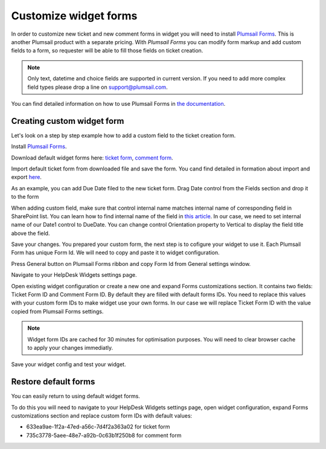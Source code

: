 Customize widget forms
######################

In order to customize new ticket and new comment forms in widget you will need to install `Plumsail Forms`_.
This is another Plumsail product with a separate pricing.
With `Plumsail Forms` you can modify form markup and add custom fields to a form, so requester will be able to fill those fields on ticket creation.

.. note::
   Only text, datetime and choice fields are supported in current version. If you need to add more complex field types please drop a line on support@plumsail.com.

You can find detailed information on how to use Plumsail Forms in `the
documentation`_.

Creating custom widget form
~~~~~~~~~~~~~~~~~~~~~~~~~~~

Let's look on a step by step example how to add a custom field to the ticket creation form.


Install `Plumsail Forms`_.

Download default widget forms here: `ticket form`_\, `comment form`_\.

Import default ticket form from downloaded file and save the form. You cand find detailed in formation about import and export `here`_\. 

|Default widget form|

As an example, you can add Due Date filed to the new ticket form. Drag Date control from the Fields section and drop it to the form

|Custom widget form with date field|

When adding custom field, make sure that control internal name matches internal name of corresponding field in SharePoint list.
You can learn how to find internal name of the field in `this article`_\.
In our case, we need to set internal name of our Date1 control to DueDate.
You can change control Orientation property to Vertical to display the field title above the field.

|Custom widget form with DueDate field|

Save your changes. You prepared your custom form, the next step is to cofigure your widget to use it.
Each Plumsail Form has unique Form Id. We will need to copy and paste it to widget configuration.

Press General button on Plumsail Forms ribbon and copy Form Id from General settings window.

|Copy widget form Id|

Navigate to your HelpDesk Widgets settings page.

|Widget settings page|

Open existing widget configuration or create a new one and expand Forms customizations section.
It contains two fields: Ticket Form ID and Comment Form ID. By default they are filled with default forms IDs.
You need to replace this values with your custom form IDs to make widget use your own forms.
In our case we will replace Ticket Form ID with the value copied from Plumsail Forms settings.

.. note::
   Widget form IDs are cached for 30 minutes for optimisation purposes. You will need to clear browser cache to apply your changes immediatly.

|Set widget config form id|

Save your widget config and test your widget.

|Custom widget form applied|

Restore default forms
~~~~~~~~~~~~~~~~~~~~~

You can easily return to using default widget forms.

To do this you will need to navigate to your HelpDesk Widgets settings page, open widget configuration, expand Forms customizations section and replace custom form IDs with default values:

- 633ea9ae-1f2a-47ed-a56c-7d4f2a363a02 for ticket form
- 735c3778-5aee-48e7-a92b-0c63b1f250b8 for comment form


.. |Default widget form| image:: ../_static/img/default-widget-ticket-form.png
   :alt: Default widget form
.. |Custom widget form| image:: ../_static/img/custom-widget-form.png
   :alt: Custom widget form
.. |Custom widget form with date field| image:: ../_static/img/widget-ticket-form-add-date.png
   :alt: Custom widget form with date field
.. |Custom widget form with DueDate field| image:: ../_static/img/widget-ticket-form-due-date.png
   :alt: Custom widget form with DueDate field
.. |Copy widget form Id| image:: ../_static/img/widget-ticket-form-copy-id.png
   :alt: Copy widget from Id
.. |Widget settings page| image:: ../_static/img/widget-settings-page.png
   :alt: Widget settings page
.. |Set widget config form id| image:: ../_static/img/widget-config-set-form-id.png
   :alt: Set widget config form id
.. |Custom widget form applied| image:: ../_static/img/custom-widget-form-saved.png
   :alt: Custom widget form applied
   

.. _Plumsail Forms: https://plumsail.com/forms
.. _here: https://plumsail.com/docs/forms/designer/ribbonActions.html#export-and-import
.. _the documentation: https://plumsail.com/docs/forms
.. _ticket form: ../_static/download/Ticket.xfds
.. _comment form: ../_static/download/Comment.xfds
.. _this article: ../How%20To/Find%20the%20internal%20name%20of%20SharePoint%20column.html
